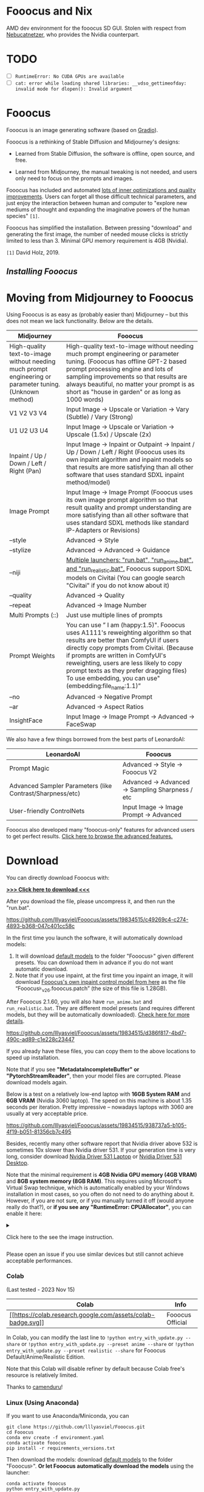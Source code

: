 * Fooocus and Nix
:PROPERTIES:
:ID:       4b57d0ca-305d-4051-9d53-32bde3ca3f30
:END:
AMD dev environment for the fooocus SD GUI. Stolen with respect from [[https://github.com/Nebucatnetzer/Fooocus][Nebucatnetzer]], who provides the Nvidia counterpart.
* TODO
:PROPERTIES:
:ID:       b8853b9a-67de-48be-abe5-eac78e57533a
:END:
- [ ] ~RuntimeError: No CUDA GPUs are available~
- [ ] ~cat: error while loading shared libraries: __vdso_gettimeofday: invalid mode for dlopen(): Invalid argument~
* Fooocus
:PROPERTIES:
:ID:       1c22f0b9-7216-4b15-b1cc-93c3df4b59a8
:END:
Fooocus is an image generating software (based on
[[https://www.gradio.app/][Gradio]]).

Fooocus is a rethinking of Stable Diffusion and Midjourney's designs:

- Learned from Stable Diffusion, the software is offline, open source,
  and free.

- Learned from Midjourney, the manual tweaking is not needed, and users
  only need to focus on the prompts and images.

Fooocus has included and automated [[#tech_list][lots of inner
optimizations and quality improvements]]. Users can forget all those
difficult technical parameters, and just enjoy the interaction between
human and computer to "explore new mediums of thought and expanding the
imaginative powers of the human species" =[1]=.

Fooocus has simplified the installation. Between pressing "download" and
generating the first image, the number of needed mouse clicks is
strictly limited to less than 3. Minimal GPU memory requirement is 4GB
(Nvidia).

=[1]= David Holz, 2019.

** [[*Download][Installing Fooocus]]
:PROPERTIES:
:ID:       ac352c38-5ff2-424e-946f-b0f8e3b26515
:END:
* Moving from Midjourney to Fooocus
:PROPERTIES:
:ID:       d5b25239-dfa7-4f53-916c-83101dd2e2cd
:END:
Using Fooocus is as easy as (probably easier than) Midjourney -- but
this does not mean we lack functionality. Below are the details.

| Midjourney                                                                                                | Fooocus                                                                                                                                                                                                                                                                                                                                                         |
|-----------------------------------------------------------------------------------------------------------+-----------------------------------------------------------------------------------------------------------------------------------------------------------------------------------------------------------------------------------------------------------------------------------------------------------------------------------------------------------------|
| High-quality text-to-image without needing much prompt engineering or parameter tuning. (Unknown method)  | High-quality text-to-image without needing much prompt engineering or parameter tuning. (Fooocus has offline GPT-2 based prompt processing engine and lots of sampling improvements so that results are always beautiful, no matter your prompt is as short as "house in garden" or as long as 1000 words)                                                      |
| V1 V2 V3 V4                                                                                               | Input Image -> Upscale or Variation -> Vary (Subtle) / Vary (Strong)                                                                                                                                                                                                                                                                                            |
| U1 U2 U3 U4                                                                                               | Input Image -> Upscale or Variation -> Upscale (1.5x) / Upscale (2x)                                                                                                                                                                                                                                                                                            |
| Inpaint / Up / Down / Left / Right (Pan)                                                                  | Input Image -> Inpaint or Outpaint -> Inpaint / Up / Down / Left / Right (Fooocus uses its own inpaint algorithm and inpaint models so that results are more satisfying than all other software that uses standard SDXL inpaint method/model)                                                                                                                   |
| Image Prompt                                                                                              | Input Image -> Image Prompt (Fooocus uses its own image prompt algorithm so that result quality and prompt understanding are more satisfying than all other software that uses standard SDXL methods like standard IP-Adapters or Revisions)                                                                                                                    |
| --style                                                                                                   | Advanced -> Style                                                                                                                                                                                                                                                                                                                                               |
| --stylize                                                                                                 | Advanced -> Advanced -> Guidance                                                                                                                                                                                                                                                                                                                                |
| --niji                                                                                                    | [[https://github.com/lllyasviel/Fooocus/discussions/679][Multiple launchers: "run.bat", "run_anime.bat", and "run_realistic.bat".]] Fooocus support SDXL models on Civitai (You can google search "Civitai" if you do not know about it)                                                                                                                        |
| --quality                                                                                                 | Advanced -> Quality                                                                                                                                                                                                                                                                                                                                             |
| --repeat                                                                                                  | Advanced -> Image Number                                                                                                                                                                                                                                                                                                                                        |
| Multi Prompts (::)                                                                                        | Just use multiple lines of prompts                                                                                                                                                                                                                                                                                                                              |
| Prompt Weights                                                                                            | You can use ” I am (happy:1.5)". Fooocus uses A1111's reweighting algorithm so that results are better than ComfyUI if users directly copy prompts from Civitai. (Because if prompts are written in ComfyUI's reweighting, users are less likely to copy prompt texts as they prefer dragging files) To use embedding, you can use"(embedding:file_name:1.1)”   |
| --no                                                                                                      | Advanced -> Negative Prompt                                                                                                                                                                                                                                                                                                                                     |
| --ar                                                                                                      | Advanced -> Aspect Ratios                                                                                                                                                                                                                                                                                                                                       |
| InsightFace                                                                                               | Input Image -> Image Prompt -> Advanced -> FaceSwap                                                                                                                                                                                                                                                                                                             |

We also have a few things borrowed from the best parts of LeonardoAI:

| LeonardoAI                                                | Fooocus                                          |
|-----------------------------------------------------------+--------------------------------------------------|
| Prompt Magic                                              | Advanced -> Style -> Fooocus V2                  |
| Advanced Sampler Parameters (like Contrast/Sharpness/etc) | Advanced -> Advanced -> Sampling Sharpness / etc |
| User-friendly ControlNets                                 | Input Image -> Image Prompt -> Advanced          |

Fooocus also developed many "fooocus-only" features for advanced users
to get perfect results.
[[https://github.com/lllyasviel/Fooocus/discussions/117][Click here to
browse the advanced features.]]

* Download
:PROPERTIES:
:ID:       98e554a1-f9ae-4637-97ac-70aec03d292e
:END:
You can directly download Fooocus with:

*[[https://github.com/lllyasviel/Fooocus/releases/download/release/Fooocus_win64_2-1-791.7z][>>>
Click here to download <<<]]*

After you download the file, please uncompress it, and then run the
"run.bat".

#+caption: image
[[https://github.com/lllyasviel/Fooocus/assets/19834515/c49269c4-c274-4893-b368-047c401cc58c]]

In the first time you launch the software, it will automatically
download models:

1. It will download [[#models][default models]] to the folder
   "Fooocus\models\checkpoints" given different presets. You can
   download them in advance if you do not want automatic download.
2. Note that if you use inpaint, at the first time you inpaint an image,
   it will download
   [[https://huggingface.co/lllyasviel/fooocus_inpaint/resolve/main/inpaint_v26.fooocus.patch][Fooocus's
   own inpaint control model from here]] as the file
   “Fooocus\models\inpaint\inpaint_v26.fooocus.patch” (the size of this
   file is 1.28GB).

After Fooocus 2.1.60, you will also have =run_anime.bat= and
=run_realistic.bat=. They are different model presets (and requires
different models, but they will be automatically downloaded).
[[https://github.com/lllyasviel/Fooocus/discussions/679][Check here for
more details]].

#+caption: image
[[https://github.com/lllyasviel/Fooocus/assets/19834515/d386f817-4bd7-490c-ad89-c1e228c23447]]

If you already have these files, you can copy them to the above
locations to speed up installation.

Note that if you see *"MetadataIncompleteBuffer" or
"PytorchStreamReader"*, then your model files are corrupted. Please
download models again.

Below is a test on a relatively low-end laptop with *16GB System RAM*
and *6GB VRAM* (Nvidia 3060 laptop). The speed on this machine is about
1.35 seconds per iteration. Pretty impressive -- nowadays laptops with
3060 are usually at very acceptable price.

#+caption: image
[[https://github.com/lllyasviel/Fooocus/assets/19834515/938737a5-b105-4f19-b051-81356cb7c495]]

Besides, recently many other software report that Nvidia driver above
532 is sometimes 10x slower than Nvidia driver 531. If your generation
time is very long, consider download
[[https://www.nvidia.com/download/driverResults.aspx/199991/en-us/][Nvidia
Driver 531 Laptop]] or
[[https://www.nvidia.com/download/driverResults.aspx/199990/en-us/][Nvidia
Driver 531 Desktop]].

Note that the minimal requirement is *4GB Nvidia GPU memory (4GB VRAM)*
and *8GB system memory (8GB RAM)*. This requires using Microsoft's
Virtual Swap technique, which is automatically enabled by your Windows
installation in most cases, so you often do not need to do anything
about it. However, if you are not sure, or if you manually turned it off
(would anyone really do that?), or *if you see any "RuntimeError:
CPUAllocator"*, you can enable it here:

#+begin_html
  <details>
#+end_html

#+begin_html
  <summary>
#+end_html

Click here to the see the image instruction.

#+begin_html
  </summary>
#+end_html

#+caption: image
[[https://github.com/lllyasviel/Fooocus/assets/19834515/2a06b130-fe9b-4504-94f1-2763be4476e9]]

*And make sure that you have at least 40GB free space on each drive if
you still see "RuntimeError: CPUAllocator" !*

#+begin_html
  </details>
#+end_html

Please open an issue if you use similar devices but still cannot achieve
acceptable performances.

*** Colab
:PROPERTIES:
:ID:       c3b9a9dd-0e67-48cf-b888-a906905ad86d
:END:
(Last tested - 2023 Nov 15)

| Colab                                                                                                                                                       | Info             |
|-------------------------------------------------------------------------------------------------------------------------------------------------------------+------------------|
| [[https://colab.research.google.com/github/lllyasviel/Fooocus/blob/main/fooocus_colab.ipynb][[[https://colab.research.google.com/assets/colab-badge.svg]]]] | Fooocus Official |

In Colab, you can modify the last line to
=!python entry_with_update.py --share= or
=!python entry_with_update.py --preset anime --share= or
=!python entry_with_update.py --preset realistic --share= for Fooocus
Default/Anime/Realistic Edition.

Note that this Colab will disable refiner by default because Colab
free's resource is relatively limited.

Thanks to [[https://github.com/camenduru][camenduru]]!

*** Linux (Using Anaconda)
:PROPERTIES:
:ID:       eddd4ed4-b0a7-4bbf-a8a2-246a52a774e9
:END:
If you want to use Anaconda/Miniconda, you can

#+begin_example
git clone https://github.com/lllyasviel/Fooocus.git
cd Fooocus
conda env create -f environment.yaml
conda activate fooocus
pip install -r requirements_versions.txt
#+end_example

Then download the models: download [[#models][default models]] to the
folder "Fooocus\models\checkpoints". *Or let Fooocus automatically
download the models* using the launcher:

#+begin_example
conda activate fooocus
python entry_with_update.py
#+end_example

Or if you want to open a remote port, use

#+begin_example
conda activate fooocus
python entry_with_update.py --listen
#+end_example

Use =python entry_with_update.py --preset anime= or
=python entry_with_update.py --preset realistic= for Fooocus
Anime/Realistic Edition.

*** Linux (Using Python Venv)
:PROPERTIES:
:ID:       fc6971a1-4abc-4407-85f1-f009dd5a310a
:END:
Your Linux needs to have *Python 3.10* installed, and lets say your
Python can be called with command *python3* with your venv system
working, you can

#+begin_example
git clone https://github.com/lllyasviel/Fooocus.git
cd Fooocus
python3 -m venv fooocus_env
source fooocus_env/bin/activate
pip install -r requirements_versions.txt
#+end_example

See the above sections for model downloads. You can launch the software
with:

#+begin_example
source fooocus_env/bin/activate
python entry_with_update.py
#+end_example

Or if you want to open a remote port, use

#+begin_example
source fooocus_env/bin/activate
python entry_with_update.py --listen
#+end_example

Use =python entry_with_update.py --preset anime= or
=python entry_with_update.py --preset realistic= for Fooocus
Anime/Realistic Edition.

*** Linux (Using native system Python)
:PROPERTIES:
:ID:       8c6fd723-9f5c-41c5-a980-91c542525692
:END:
If you know what you are doing, and your Linux already has *Python 3.10*
installed, and your Python can be called with command *python3* (and Pip
with *pip3*), you can

#+begin_example
git clone https://github.com/lllyasviel/Fooocus.git
cd Fooocus
pip3 install -r requirements_versions.txt
#+end_example

See the above sections for model downloads. You can launch the software
with:

#+begin_example
python3 entry_with_update.py
#+end_example

Or if you want to open a remote port, use

#+begin_example
python3 entry_with_update.py --listen
#+end_example

Use =python entry_with_update.py --preset anime= or
=python entry_with_update.py --preset realistic= for Fooocus
Anime/Realistic Edition.

*** Linux (AMD GPUs)
:PROPERTIES:
:ID:       47111125-7daf-4fff-aae0-14af1ffa02c6
:END:
Same with the above instructions. You need to change torch to AMD
version

#+begin_example
pip uninstall torch torchvision torchaudio torchtext functorch xformers 
pip install torch torchvision torchaudio --index-url https://download.pytorch.org/whl/rocm5.6
#+end_example

AMD is not intensively tested, however. The AMD support is in beta.

Use =python entry_with_update.py --preset anime= or
=python entry_with_update.py --preset realistic= for Fooocus
Anime/Realistic Edition.

*** Windows(AMD GPUs)
:PROPERTIES:
:ID:       474c7177-5e77-4c84-a3e7-0185439dcb67
:END:
Same with Windows. Download the software, edit the content of =run.bat=
as:

#+begin_example
.\python_embeded\python.exe -m pip uninstall torch torchvision torchaudio torchtext functorch xformers -y
.\python_embeded\python.exe -m pip install torch-directml
.\python_embeded\python.exe -s Fooocus\entry_with_update.py --directml
pause
#+end_example

Then run the =run.bat=.

AMD is not intensively tested, however. The AMD support is in beta.

Use =python entry_with_update.py --preset anime= or
=python entry_with_update.py --preset realistic= for Fooocus
Anime/Realistic Edition.

*** Mac
:PROPERTIES:
:ID:       f05bb0a9-f9a2-4042-bc28-791887809c1d
:END:
Mac is not intensively tested. Below is an unofficial guideline for
using Mac. You can discuss problems
[[https://github.com/lllyasviel/Fooocus/pull/129][here]].

You can install Fooocus on Apple Mac silicon (M1 or M2) with macOS
'Catalina' or a newer version. Fooocus runs on Apple silicon computers
via [[https://pytorch.org/get-started/locally/][PyTorch]] MPS device
acceleration. Mac Silicon computers don't come with a dedicated graphics
card, resulting in significantly longer image processing times compared
to computers with dedicated graphics cards.

1. Install the conda package manager and pytorch nightly. Read the
   [[https://developer.apple.com/metal/pytorch/][Accelerated PyTorch
   training on Mac]] Apple Developer guide for instructions. Make sure
   pytorch recognizes your MPS device.
2. Open the macOS Terminal app and clone this repository with
   =git clone https://github.com/lllyasviel/Fooocus.git=.
3. Change to the new Fooocus directory, =cd Fooocus=.
4. Create a new conda environment,
   =conda env create -f environment.yaml=.
5. Activate your new conda environment, =conda activate fooocus=.
6. Install the packages required by Fooocus,
   =pip install -r requirements_versions.txt=.
7. Launch Fooocus by running =python entry_with_update.py=. (Some Mac M2
   users may need =python entry_with_update.py --enable-smart-memory= to
   speed up model loading/unloading.) The first time you run Fooocus, it
   will automatically download the Stable Diffusion SDXL models and will
   take a significant time, depending on your internet connection.

Use =python entry_with_update.py --preset anime= or
=python entry_with_update.py --preset realistic= for Fooocus
Anime/Realistic Edition.

** Default Models
:PROPERTIES:
:ID:       b4f5cd15-d4d9-4a22-a0d3-f9f432e028c7
:END:

Given different goals, the default models and configs of Fooocus is
different:

| Task      | Windows           | Linux args         | Main Model                                                                                                                                    | Refiner                                                                                                                     | Config                                                                           |
|-----------+-------------------+--------------------+-----------------------------------------------------------------------------------------------------------------------------------------------+-----------------------------------------------------------------------------------------------------------------------------+----------------------------------------------------------------------------------|
| General   | run.bat           |                    | [[https://huggingface.co/lllyasviel/fav_models/resolve/main/fav/juggernautXL_version6Rundiffusion.safetensors][juggernautXL v6_RunDiffusion]] | not used                                                                                                                    | [[https://github.com/lllyasviel/Fooocus/blob/main/modules/path.py][here]]        |
| Realistic | run_realistic.bat | --preset realistic | [[https://huggingface.co/lllyasviel/fav_models/resolve/main/fav/realisticStockPhoto_v10.safetensors][realistic_stock_photo]]                  | not used                                                                                                                    | [[https://github.com/lllyasviel/Fooocus/blob/main/presets/realistic.json][here]] |
| Anime     | run_anime.bat     | --preset anime     | [[https://huggingface.co/lllyasviel/fav_models/resolve/main/fav/bluePencilXL_v050.safetensors][bluepencil_v50]]                               | [[https://huggingface.co/lllyasviel/fav_models/resolve/main/fav/DreamShaper_8_pruned.safetensors][dreamsharper_v8]] (SD1.5) | [[https://github.com/lllyasviel/Fooocus/blob/main/presets/anime.json][here]]     |

Note that the download is *automatic* - you do not need to do anything
if the internet connection is okay. However, you can download them
manually if you (or move them from somewhere else) have your own
preparation.

** List of "Hidden" Tricks
:PROPERTIES:
:ID:       97002fec-0dc8-456c-b391-17377df2a52c
:END:

Below things are already inside the software, and *users do not need to
do anything about these*.

1. GPT2-based
   [[https://github.com/lllyasviel/Fooocus/discussions/117#raw][prompt
   expansion as a dynamic style "Fooocus V2".]] (similar to Midjourney's
   hidden pre-processsing and "raw" mode, or the LeonardoAI's Prompt
   Magic).
2. Native refiner swap inside one single k-sampler. The advantage is
   that now the refiner model can reuse the base model's momentum (or
   ODE's history parameters) collected from k-sampling to achieve more
   coherent sampling. In Automatic1111's high-res fix and ComfyUI's node
   system, the base model and refiner use two independent k-samplers,
   which means the momentum is largely wasted, and the sampling
   continuity is broken. Fooocus uses its own advanced k-diffusion
   sampling that ensures seamless, native, and continuous swap in a
   refiner setup. (Update Aug 13: Actually I discussed this with
   Automatic1111 several days ago and it seems that the "native refiner
   swap inside one single k-sampler" is
   [[https://github.com/AUTOMATIC1111/stable-diffusion-webui/pull/12371][merged]]
   into the dev branch of webui. Great!)
3. Negative ADM guidance. Because the highest resolution level of XL
   Base does not have cross attentions, the positive and negative
   signals for XL's highest resolution level cannot receive enough
   contrasts during the CFG sampling, causing the results look a bit
   plastic or overly smooth in certain cases. Fortunately, since the
   XL's highest resolution level is still conditioned on image aspect
   ratios (ADM), we can modify the adm on the positive/negative side to
   compensate for the lack of CFG contrast in the highest resolution
   level. (Update Aug 16, the IOS App
   [[https://apps.apple.com/us/app/draw-things-ai-generation/id6444050820][Drawing
   Things]] will support Negative ADM Guidance. Great!)
4. We implemented a carefully tuned variation of the Section 5.1 of
   [[https://arxiv.org/pdf/2210.00939.pdf]["Improving Sample Quality of
   Diffusion Models Using Self-Attention Guidance"]]. The weight is set
   to very low, but this is Fooocus's final guarantee to make sure that
   the XL will never yield overly smooth or plastic appearance (examples
   [[https://github.com/lllyasviel/Fooocus/discussions/117#sharpness][here]]).
   This can almostly eliminate all cases that XL still occasionally
   produce overly smooth results even with negative ADM guidance.
   (Update 2023 Aug 18, the Gaussian kernel of SAG is changed to an
   anisotropic kernel for better structure preservation and fewer
   artifacts.)
5. We modified the style templates a bit and added the
   "cinematic-default".
6. We tested the "sd_xl_offset_example-lora_1.0.safetensors" and it
   seems that when the lora weight is below 0.5, the results are always
   better than XL without lora.
7. The parameters of samplers are carefully tuned.
8. Because XL uses positional encoding for generation resolution, images
   generated by several fixed resolutions look a bit better than that
   from arbitrary resolutions (because the positional encoding is not
   very good at handling int numbers that are unseen during training).
   This suggests that the resolutions in UI may be hard coded for best
   results.
9. Separated prompts for two different text encoders seem unnecessary.
   Separated prompts for base model and refiner may work but the effects
   are random, and we refrain from implement this.
10. DPM family seems well-suited for XL, since XL sometimes generates
    overly smooth texture but DPM family sometimes generate overly dense
    detail in texture. Their joint effect looks neutral and appealing to
    human perception.
11. A carefully designed system for balancing multiple styles as well as
    prompt expansion.
12. Using automatic1111's method to normalize prompt emphasizing. This
    significantly improve results when users directly copy prompts from
    civitai.
13. The joint swap system of refiner now also support img2img and
    upscale in a seamless way.
14. CFG Scale and TSNR correction (tuned for SDXL) when CFG is bigger
    than 10.

** Customization
:PROPERTIES:
:ID:       0c39195c-4fce-475a-8c73-f658d4b70102
:END:
After the first time you run Fooocus, a config file will be generated at
=Fooocus\config.txt=. This file can be edited for changing the model
path or default parameters.

For example, an edited =Fooocus\config.txt= (this file will be generated
after the first launch) may look like this:

#+begin_src json
{
    "path_checkpoints": "D:\\Fooocus\\models\\checkpoints",
    "path_loras": "D:\\Fooocus\\models\\loras",
    "path_embeddings": "D:\\Fooocus\\models\\embeddings",
    "path_vae_approx": "D:\\Fooocus\\models\\vae_approx",
    "path_upscale_models": "D:\\Fooocus\\models\\upscale_models",
    "path_inpaint": "D:\\Fooocus\\models\\inpaint",
    "path_controlnet": "D:\\Fooocus\\models\\controlnet",
    "path_clip_vision": "D:\\Fooocus\\models\\clip_vision",
    "path_fooocus_expansion": "D:\\Fooocus\\models\\prompt_expansion\\fooocus_expansion",
    "path_outputs": "D:\\Fooocus\\outputs",
    "default_model": "realisticStockPhoto_v10.safetensors",
    "default_refiner": "",
    "default_loras": [["lora_filename_1.safetensors", 0.5], ["lora_filename_2.safetensors", 0.5]],
    "default_cfg_scale": 3.0,
    "default_sampler": "dpmpp_2m",
    "default_scheduler": "karras",
    "default_negative_prompt": "low quality",
    "default_positive_prompt": "",
    "default_styles": [
        "Fooocus V2",
        "Fooocus Photograph",
        "Fooocus Negative"
    ]
}
#+end_src

Many other keys, formats, and examples are in
=Fooocus\config_modification_tutorial.txt= (this file will be generated
after the first launch).

Consider twice before you really change the config. If you find yourself
breaking things, just delete =Fooocus\config.txt=. Fooocus will go back
to default.

A safter way is just to try "run_anime.bat" or "run_realistic.bat" -
they should be already good enough for different tasks.

~Note that =user_path_config.txt= is deprecated and will be removed
soon.~ (Edit: it is already removed.)

** Advanced Features
:PROPERTIES:
:ID:       d8dfd877-20be-4aca-9f84-93ddcfeffbce
:END:
[[https://github.com/lllyasviel/Fooocus/discussions/117][Click here to
browse the advanced features.]]

Fooocus also has many community forks, just like SD-WebUI's
[[https://github.com/vladmandic/automatic][vladmandic/automatic]] and
[[https://github.com/anapnoe/stable-diffusion-webui-ux][anapnoe/stable-diffusion-webui-ux]],
for enthusiastic users who want to try!

| Fooocus' forks                                                                                                                                                                                                                            |
|-------------------------------------------------------------------------------------------------------------------------------------------------------------------------------------------------------------------------------------------|
| [[https://github.com/fenneishi/Fooocus-Control][fenneishi/Fooocus-Control]] [[https://github.com/runew0lf/RuinedFooocus][runew0lf/RuinedFooocus]] [[https://github.com/MoonRide303/Fooocus-MRE][MoonRide303/Fooocus-MRE]] and so on ...   |

See also [[https://github.com/lllyasviel/Fooocus/discussions/699][About
Forking and Promotion of Forks]].

** Thanks
:PROPERTIES:
:ID:       b6730383-4587-4fb8-880c-d389b44841bf
:END:
Fooocus is powered by
[[https://github.com/lllyasviel/Fooocus/tree/main/backend][FCBH
backend]], which starts from an odd mixture of
[[https://github.com/AUTOMATIC1111/stable-diffusion-webui][Automatic1111]]
and [[https://github.com/comfyanonymous/ComfyUI][ComfyUI]].

Special thanks to [[https://github.com/twri][twri]] and
[[https://github.com/3Diva][3Diva]] for creating additional SDXL styles
available in Fooocus.

** Update Log
:PROPERTIES:
:ID:       9604731f-10c4-4ab2-b057-622cfcae03d3
:END:
The log is [[file:update_log.md][here]].

** Localization/Translation/I18N
:PROPERTIES:
:ID:       904b25c4-1630-426f-b2d9-ad3ab8341cba
:END:
*We need your help!* Please help with translating Fooocus to
international languages.

You can put json files in the =language= folder to translate the user
interface.

For example, below is the content of =Fooocus/language/example.json=:

#+begin_src json
{
  "Generate": "生成",
  "Input Image": "入力画像",
  "Advanced": "고급",
  "SAI 3D Model": "SAI 3D Modèle"
}
#+end_src

If you add =--language example= arg, Fooocus will read
=Fooocus/language/example.json= to translate the UI.

For example, you can edit the ending line of Windows =run.bat= as

#+begin_example
.\python_embeded\python.exe -s Fooocus\entry_with_update.py --language example
#+end_example

Or =run_anime.bat= as

#+begin_example
.\python_embeded\python.exe -s Fooocus\entry_with_update.py --language example --preset anime
#+end_example

Or =run_realistic.bat= as

#+begin_example
.\python_embeded\python.exe -s Fooocus\entry_with_update.py --language example --preset realistic
#+end_example

For practical translation, you may create your own file like
=Fooocus/language/jp.json= or =Fooocus/language/cn.json= and then use
flag =--language jp= or =--language cn=. Apparently, these files do not
exist now. *We need your help to create these files!*

Note that if no =--language= is given and at the same time
=Fooocus/language/default.json= exists, Fooocus will always load
=Fooocus/language/default.json= for translation. By default, the file
=Fooocus/language/default.json= does not exist.
